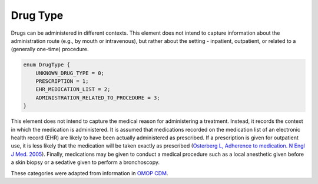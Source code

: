 .. _rstdrugtype:

=========
Drug Type
=========



Drugs can be administered in different contexts. This element does not intend to capture information about
the administration route (e.g., by mouth or intravenous), but rather about the setting - inpatient, outpatient,
or related to a (generally one-time) procedure.




.. code-block:: json

    enum DrugType {
        UNKNOWN_DRUG_TYPE = 0;
        PRESCRIPTION = 1;
        EHR_MEDICATION_LIST = 2;
        ADMINISTRATION_RELATED_TO_PROCEDURE = 3;
    }


This element does not intend to capture the medical reason for administering
a treatment. Instead, it records the context in which the medication is
administered. It is assumed that medications recorded on
the medication list of an electronic health record (EHR) are likely
to have been actually administered as prescribed. If a prescription
is given for outpatient use, it is less likely that the medication
will be taken exactly as prescribed
(`Osterberg L, Adherence to medication. N Engl J Med. 2005 <https://pubmed.ncbi.nlm.nih.gov/16079372/>`_).
Finally, medications may be given to conduct a medical procedure such as
a local anesthetic given before a skin biopsy or a sedative given to perform
a bronchoscopy.


These categories were adapted from information in
`OMOP CDM <https://github.com/OHDSI/CommonDataModel/wiki/DRUG_EXPOSURE>`_.